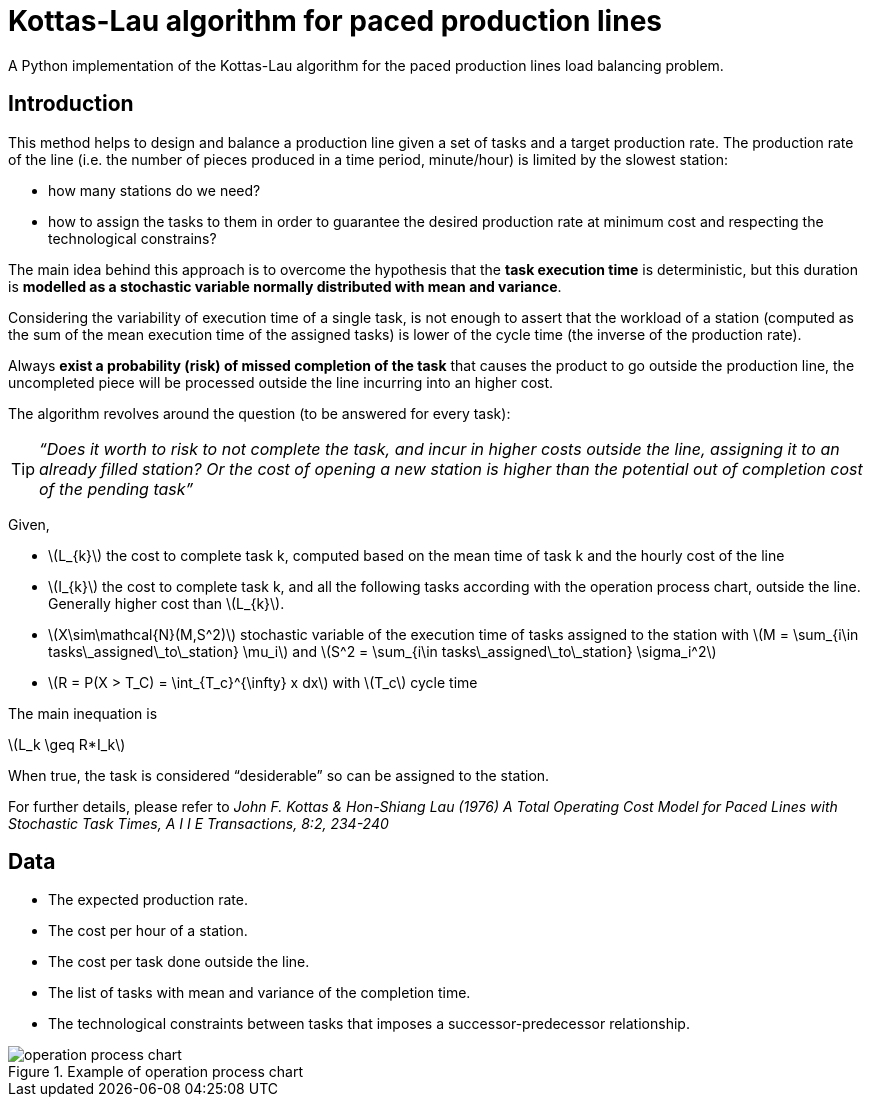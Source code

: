 :stem:

= Kottas-Lau algorithm for paced production lines

A Python implementation of the Kottas-Lau algorithm for the paced production lines load balancing problem.

== Introduction

This method helps to design and balance a production line given a set of tasks and a target production rate.
The production rate of the line (i.e. the number of pieces produced in a time period, minute/hour) is limited by the slowest station:

* how many stations do we need?
* how to assign the tasks to them in order to guarantee the desired production rate at minimum cost and respecting the technological constrains?

The main idea behind this approach is to overcome the hypothesis that the *task execution time* is deterministic, but this duration is *modelled as a stochastic variable normally distributed with mean and variance*.

Considering the variability of execution time of a single task, is not enough to assert that the workload of a station (computed as the sum of the mean execution time of the assigned tasks) is lower of the cycle time (the inverse of the production rate).

Always *exist a probability (risk) of missed completion of the task* that causes the product to go outside the production line,  the uncompleted piece will be processed outside the line incurring into an higher cost.

The algorithm revolves around the question (to be answered for every task):

TIP: _“Does it worth to risk to not complete the task, and incur in higher costs outside the line, assigning it to an already filled station? Or the cost of opening a new station is higher than the potential out of completion cost of the pending task”_

Given,

* latexmath:[L_{k}] the cost to complete task k, computed based on the mean time of task k and the hourly cost of the line
* latexmath:[I_{k}] the cost to complete task k, and all the following tasks according with the operation process chart, outside the line. Generally higher cost than latexmath:[L_{k}].
* latexmath:[X\sim\mathcal{N}(M,S^2)] stochastic variable of the execution time of tasks assigned to the station with latexmath:[M = \sum_{i\in tasks\_assigned\_to\_station} \mu_i] and latexmath:[S^2 = \sum_{i\in tasks\_assigned\_to\_station} \sigma_i^2]
* latexmath:[R = P(X > T_C) = \int_{T_c}^{\infty} x dx] with latexmath:[T_c] cycle time

The main inequation is

latexmath:[L_k \geq R*I_k]

When true, the task is considered “desiderable” so can be assigned to the station.

For further details, please refer to _John F. Kottas & Hon-Shiang Lau (1976) A Total Operating Cost Model for Paced Lines with Stochastic Task Times, A I I E Transactions, 8:2, 234-240_

== Data

* The expected production rate.
* The cost per hour of a station.
* The cost per task done outside the line.
* The list of tasks with mean and variance of the completion time.
* The technological constraints between tasks that imposes a successor-predecessor relationship.

.Example of operation process chart
image::img/operation_process_chart.png[]


